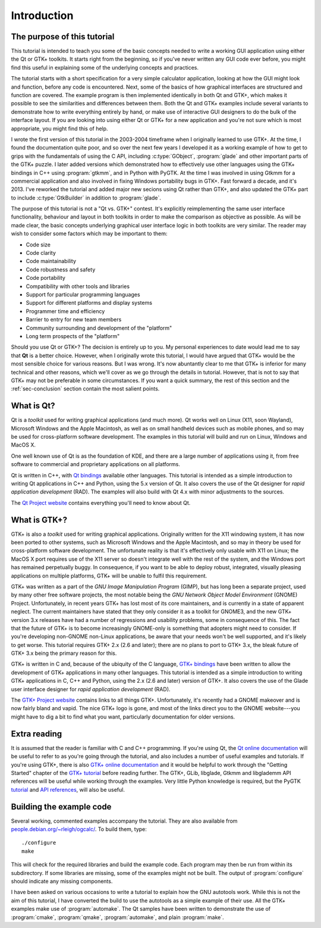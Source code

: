 Introduction
============

The purpose of this tutorial
----------------------------

This tutorial is intended to teach you some of the basic concepts
needed to write a working GUI application using either the Qt or GTK+
toolkits.  It starts right from the beginning, so if you've never
written any GUI code ever before, you might find this useful in
explaining some of the underlying concepts and practices.

The tutorial starts with a short specification for a very simple
calculator application, looking at how the GUI might look and
function, before any code is encountered.  Next, some of the basics of
how graphical interfaces are structured and function are covered.  The
example program is then implemented identically in both Qt and GTK+,
which makes it possible to see the similarities and differences
between them.  Both the Qt and GTK+ examples include several variants
to demonstrate how to write everything entirely by hand, or make use
of interactive GUI designers to do the bulk of the interface layout.
If you are looking into using either Qt or GTK+ for a new application
and you're not sure which is most appropriate, you might find this of
help.

I wrote the first version of this tutorial in the 2003-2004 timeframe
when I originally learned to use GTK+.  At the time, I found the
documentation quite poor, and so over the next few years I developed
it as a working example of how to get to grips with the fundamentals
of using the C API, including :c:type:`GObject`, :program:`glade` and
other important parts of the GTK+ puzzle.  I later added versions
which demonstrated how to effectively use other languages using the
GTK+ bindings in C++ using :program:`gtkmm`, and in Python with PyGTK.
At the time I was involved in using Gtkmm for a commercial application
and also involved in fixing Windows portability bugs in GTK+.  Fast
forward a decade, and it's 2013.  I've reworked the tutorial and added
major new secions using Qt rather than GTK+, and also updated the GTK+
part to include :c:type:`GtkBuilder` in addition to :program:`glade`.

The purpose of this tutorial is not a "Qt vs. GTK+" contest.  It's
explicitly reimplementing the same user interface functionality,
behaviour and layout in both toolkits in order to make the comparison
as objective as possible.  As will be made clear, the basic concepts
underlying graphical user interface logic in both toolkits are
very similar.  The reader may wish to consider some factors which may
be important to them:

* Code size
* Code clarity
* Code maintainability
* Code robustness and safety
* Code portability
* Compatibility with other tools and libraries
* Support for particular programming languages
* Support for different platforms and display systems
* Programmer time and efficiency
* Barrier to entry for new team members
* Community surrounding and development of the "platform"
* Long term prospects of the "platform"

Should you use Qt or GTK+?  The decision is entirely up to you.  My
personal experiences to date would lead me to say that **Qt** is a
better choice.  However, when I originally wrote this tutorial, I
would have argued that GTK+ would be the most sensible choice for
various reasons.  But I was wrong.  It's now abuntantly clear to me
that GTK+ is inferior for many technical and other reasons, which
we'll cover as we go through the details in tutorial.  However, that
is not to say that GTK+ may not be preferable in some circumstances.
If you want a quick summary, the rest of this section and the
:ref:`sec-conclusion` section contain the most salient points.


What is Qt?
-----------

Qt is a *toolkit* used for writing graphical applications (and much
more).  Qt works well on Linux (X11, soon Wayland), Microsoft Windows
and the Apple Macintosh, as well as on small handheld devices such as
mobile phones, and so may be used for cross-platform software
development.  The examples in this tutorial will build and run on
Linux, Windows and MacOS X.

One well known use of Qt is as the foundation of KDE, and there are a
large number of applications using it, from free software to
commercial and proprietary applications on all platforms.

Qt is written in C++, with `Qt bindings
<https://qt-project.org/wiki/Category:LanguageBindings>`_ available
other languages.  This tutorial is intended as a simple introduction
to writing Qt applications in C++ and Python, using the 5.x version of
Qt.  It also covers the use of the Qt designer for *rapid application
development* (RAD).  The examples will also build with Qt 4.x with
minor adjustments to the sources.

The `Qt Project website <https://qt-project.org/>`_ contains
everything you'll need to know about Qt.


What is GTK+?
-------------

GTK+ is also a *toolkit* used for writing graphical applications.
Originally written for the X11 windowing system, it has now been
ported to other systems, such as Microsoft Windows and the Apple
Macintosh, and so may in theory be used for cross-platform software
development.  The unfortunate reality is that it's effectively only
usable with X11 on Linux; the MacOS X port requires use of the X11
server so doesn't integrate well with the rest of the system, and the
Windows port has remained perpetually buggy.  In consequence, if you
want to be able to deploy robust, integrated, visually pleasing
applications on multiple platforms, GTK+ will be unable to fulfil this
requirement.

GTK+ was written as a part of the *GNU Image Manipulation Program*
(GIMP), but has long been a separate project, used by many other free
software projects, the most notable being the *GNU Network Object
Model Environment* (GNOME) Project.  Unfortunately, in recent years
GTK+ has lost most of its core maintainers, and is currently in a
state of apparent neglect.  The current maintainers have stated that
they only consider it as a toolkit for GNOME3, and the new GTK+
version 3.x releases have had a number of regressions and usability
problems, some in consequence of this.  The fact that the future of
GTK+ is to become increasingly GNOME-only is something that adopters
might need to consider.  If you're developing non-GNOME non-Linux
applications, be aware that your needs won't be well supported, and
it's likely to get worse.  This tutorial requires GTK+ 2.x (2.6 and
later); there are no plans to port to GTK+ 3.x, the bleak future of
GTK+ 3.x being the primary reason for this.

GTK+ is written in C and, because of the ubiquity of the C language,
`GTK+ bindings <http://www.gtk.org/language-bindings.php>`_ have been
written to allow the development of GTK+ applications in many other
languages.  This tutorial is intended as a simple introduction to
writing GTK+ applications in C, C++ and Python, using the 2.x (2.6 and
later) version of GTK+.  It also covers the use of the Glade user
interface designer for *rapid application development* (RAD).

The `GTK+ Project website <http://www.gtk.org/>`_ contains links to
all things GTK+.  Unfortunately, it's recently had a GNOME makeover
and is now fairly bland and vapid.  The nice GTK+ logo is gone, and
most of the links direct you to the GNOME website---you might have to
dig a bit to find what you want, particularly documentation for older
versions.


Extra reading
-------------

It is assumed that the reader is familiar with C and C++ programming.
If you're using Qt, the `Qt online documentation
<http://qt-project.org/doc/qt-5.1/qtdoc/index.html>`_ will be useful to
refer to as you're going through the tutorial, and also includes a
number of useful examples and tutorials.  If you're using GTK+, there
is also `GTK+ online documentation <http://www.gtk.org/documentation.php>`_
and it would be helpful to work through the "Getting Started" chapter
of the `GTK+ tutorial
<https://developer.gnome.org/gtk-tutorial/stable/>`_ before reading
further.  The GTK+, GLib, libglade, Gtkmm and libglademm API
references will be useful while working through the examples.  Very
little Python knowledge is required, but the PyGTK `tutorial
<http://www.pygtk.org/pygtk2tutorial/index.html>`_ and `API references
<http://www.pygtk.org/reference.html>`_, will also be useful.


Building the example code
-------------------------

Several working, commented examples accompany the tutorial.  They are
also available from `people.debian.org/~rleigh/ogcalc/
<http://people.debian.org/~rleigh/ogcalc/>`_.  To build them, type:

::

   ./configure
   make

This will check for the required libraries and build the example code.
Each program may then be run from within its subdirectory.  If some
libraries are missing, some of the examples might not be built. The
output of :program:`configure` should indicate any missing components.

I have been asked on various occasions to write a tutorial to explain
how the GNU autotools work.  While this is not the aim of this
tutorial, I have converted the build to use the autotools as a simple
example of their use.  All the GTK+ examples make use of
:program:`automake`.  The Qt samples have been written to demonstrate
the use of :program:`cmake`, :program:`qmake`, :program:`automake`,
and plain :program:`make`.
